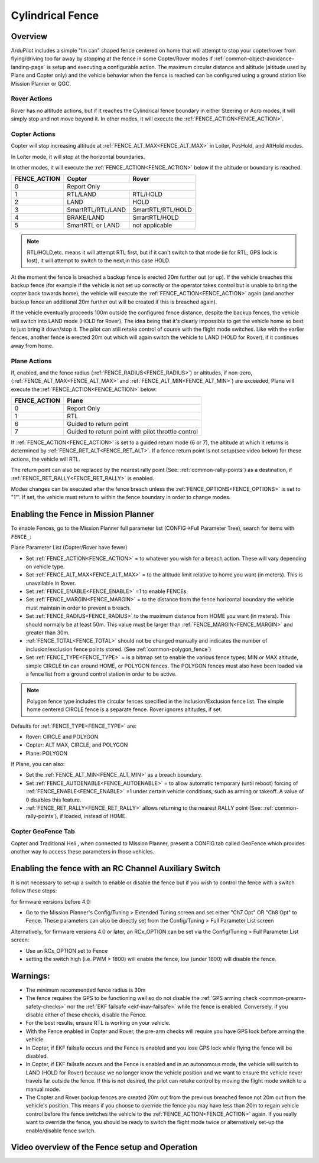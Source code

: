 .. _common-ac2_simple_geofence:


=================
Cylindrical Fence
=================

Overview
========

ArduPilot includes a simple "tin can" shaped fence centered
on home that will attempt to stop your copter/rover from flying/driving too far away
by stopping at the fence in some Copter/Rover modes if :ref:`common-object-avoidance-landing-page` is setup and executing a configurable action.
The maximum circular distance and altitude (altitude used by Plane and Copter only) and the vehicle behavior when the fence is reached can be configured using a ground station like Mission Planner or QGC.

Rover Actions
-------------

Rover has no altitude actions, but if it reaches the Cylindrical fence boundary in either Steering or Acro modes, it will simply stop and not move beyond it. In other modes, it will execute the :ref:`FENCE_ACTION<FENCE_ACTION>`.

Copter Actions
--------------

Copter will stop increasing altitude at :ref:`FENCE_ALT_MAX<FENCE_ALT_MAX>` in Loiter, PosHold, and AltHold modes.

In Loiter mode, it will stop at the horizontal boundaries.

In other modes, it will execute the :ref:`FENCE_ACTION<FENCE_ACTION>` below if the altitude or boundary is reached.

+------------+--------------------+-------------------+
+FENCE_ACTION|  Copter            | Rover             +
+============+====================+===================+
+     0      |   Report Only                          +
+------------+--------------------+-------------------+
+     1      | RTL/LAND           | RTL/HOLD          +
+------------+--------------------+-------------------+
+     2      |LAND                | HOLD              +
+------------+--------------------+-------------------+
+     3      |  SmartRTL/RTL/LAND | SmartRTL/RTL/HOLD +
+------------+--------------------+-------------------+
+     4      | BRAKE/LAND         |SmartRTL/HOLD      +
+------------+--------------------+-------------------+
+     5      | SmartRTL or  LAND  | not applicable    +
+------------+--------------------+-------------------+

.. note:: RTL/HOLD,etc. means it will attempt RTL first, but if it can't switch to that mode (ie for RTL, GPS lock is lost), it will attempt to switch to the next,in this case HOLD.

At the moment the fence is breached a backup fence is erected 20m
further out (or up).  If the vehicle breaches this backup fence (for
example if the vehicle is not set up correctly or the operator takes
control but is unable to bring the copter back towards home), the vehicle
will execute the :ref:`FENCE_ACTION<FENCE_ACTION>` again (and another backup fence an additional
20m further out will be created if this is breached again).

If the vehicle eventually proceeds 100m outside the configured fence
distance, despite the backup fences, the vehicle will switch into LAND mode (HOLD for Rover).  The idea being that it's clearly impossible to get the vehicle home so best to just bring it
down/stop it.  The pilot can still retake control of course with the flight mode
switches.  Like with the earlier fences, another fence is erected 20m
out which will again switch the vehicle to LAND (HOLD for Rover), if it continues away from
home.

Plane Actions
-------------

If, enabled, and  the fence radius (:ref:`FENCE_RADIUS<FENCE_RADIUS>`) or altitudes, if non-zero, (:ref:`FENCE_ALT_MAX<FENCE_ALT_MAX>` and :ref:`FENCE_ALT_MIN<FENCE_ALT_MIN>`) are exceeded, Plane will execute the :ref:`FENCE_ACTION<FENCE_ACTION>` below:

+------------+--------------------+
+FENCE_ACTION|  Plane             +
+============+====================+
+     0      |   Report Only      +
+------------+--------------------+
+     1      | RTL                +
+------------+--------------------+
+     6      | Guided to return   +
+            | point              +
+------------+--------------------+
+     7      |  Guided to return  +
+            |  point with pilot  +
+            |  throttle control  +
+------------+--------------------+

If :ref:`FENCE_ACTION<FENCE_ACTION>` is set to a guided return mode (6 or 7), the altitude at which it returns is determined by :ref:`FENCE_RET_ALT<FENCE_RET_ALT>`. If a fence return point is not setup(see video below) for these actions, the vehicle will RTL.

The return point can also be replaced by the nearest rally point (See: :ref:`common-rally-points`) as a destination, if :ref:`FENCE_RET_RALLY<FENCE_RET_RALLY>` is enabled.

Modes changes can be executed after the fence breach unless the :ref:`FENCE_OPTIONS<FENCE_OPTIONS>` is set to "1"'. If set, the vehicle must return to within the fence boundary in order to change modes.


Enabling the Fence in Mission Planner
=====================================

To enable Fences, go to the Mission Planner full parameter list (CONFIG->Full Parameter Tree), search for items with ``FENCE_``:

.. image:: ../../../images/fence_enable.png
    :target: ../_images/fence_enable.png

Plane Parameter List (Copter/Rover have fewer)

-  Set :ref:`FENCE_ACTION<FENCE_ACTION>` = to whatever you wish for a breach action. These will vary depending on vehicle type.
-  Set :ref:`FENCE_ALT_MAX<FENCE_ALT_MAX>` = to the altitude limit relative to home you want (in meters). This is unavailable in Rover.
-  Set :ref:`FENCE_ENABLE<FENCE_ENABLE>` =1 to enable FENCEs.
-  Set :ref:`FENCE_MARGIN<FENCE_MARGIN>` = to the distance from the fence horizontal boundary the vehicle must maintain in order to prevent a breach.
-  Set :ref:`FENCE_RADIUS<FENCE_RADIUS>` to the maximum distance from HOME you want (in meters). This should normally be at least 50m. This value must be larger than :ref:`FENCE_MARGIN<FENCE_MARGIN>` and greater than 30m.
-  :ref:`FENCE_TOTAL<FENCE_TOTAL>` should not be changed manually and indicates the number of inclusion/exclusion fence points stored. (See :ref:`common-polygon_fence`)
-  Set :ref:`FENCE_TYPE<FENCE_TYPE>` = is a bitmap set to enable the various fence types: MIN or MAX altitude, simple CIRCLE tin can around HOME, or POLYGON fences. The POLYGON fences must also have been loaded via a fence list from a ground control station in order to be active.

.. note:: Polygon fence type includes the circular fences specified in the Inclusion/Exclusion fence list. The simple home centered CIRCLE fence is a separate fence. Rover ignores altitudes, if set.

Defaults for :ref:`FENCE_TYPE<FENCE_TYPE>` are:

- Rover: CIRCLE and POLYGON
- Copter: ALT MAX, CIRCLE, and POLYGON
- Plane: POLYGON

If Plane, you can also:

-  Set the :ref:`FENCE_ALT_MIN<FENCE_ALT_MIN>` as a breach boundary.
-  Set :ref:`FENCE_AUTOENABLE<FENCE_AUTOENABLE>` = to allow automatic temporary (until reboot) forcing of :ref:`FENCE_ENABLE<FENCE_ENABLE>` =1 under certain vehicle conditions, such as arming or takeoff. A value of 0 disables this feature.
-  :ref:`FENCE_RET_RALLY<FENCE_RET_RALLY>` allows returning to the nearest RALLY point (See: :ref:`common-rally-points`), if loaded, instead of HOME.


..  youtube:: gP5LYPEOLZY
    :width: 100%



Copter GeoFence Tab
-------------------

Copter and Traditional Heli , when connected to Mission Planner, present a CONFIG tab called GeoFence which provides another way to access these parameters in those vehicles.

.. image:: ../../../images/Fence_MPSetup.png
    :target: ../_images/Fence_MPSetup.png

Enabling the fence with an RC Channel Auxiliary Switch
======================================================

It is not necessary to set-up a switch to enable or disable the fence
but if you wish to control the fence with a switch follow these
steps:

for firmware versions before 4.0:

-  Go to the Mission Planner's Config/Tuning > Extended Tuning screen and set
   either "Ch7 Opt" OR "Ch8 Opt" to Fence. These parameters can also be directly set from the Config/Tuning > Full Parameter List screen
   
.. image:: ../../../images/Fence_MPCh78.png
    :target: ../_images/Fence_MPCh78.png
   
Alternatively, for firmware versions 4.0 or later, an RCx_OPTION can be set via the Config/Tuning > Full Parameter List screen:

-  Use an RCx_OPTION set to Fence
-  setting the switch high (i.e. PWM > 1800) will enable the fence, low
   (under 1800) will disable the fence.


Warnings:
=========

-  The minimum recommended fence radius is 30m
-  The fence requires the GPS to be functioning well so do not disable the :ref:`GPS arming check <common-prearm-safety-checks>` nor the :ref:`EKF failsafe <ekf-inav-failsafe>` while the fence is enabled. Conversely, if you disable either of these checks, disable the Fence.
-  For the best results, ensure RTL is working on your vehicle.
-  With the Fence enabled in Copter and Rover, the pre-arm checks will require you have GPS
   lock before arming the vehicle.
-  In Copter, if EKF failsafe occurs and the Fence is enabled and you lose
   GPS lock while flying the fence will be disabled.
-  In Copter, if EKF failsafe occurs and the Fence is enabled and in an autonomous mode, the vehicle will switch to LAND (HOLD for Rover) because we no
   longer know the vehicle position and we want to ensure the vehicle
   never travels far outside the fence. If this is not desired,
   the pilot can retake control by moving the flight mode switch to a manual mode.
-  The Copter and Rover backup fences are created 20m out from the previous breached
   fence not 20m out from the vehicle's position.  This means if you
   choose to override the fence you may have less than 20m to regain
   vehicle control before the fence switches the vehicle to the :ref:`FENCE_ACTION<FENCE_ACTION>`
   again.  If you really want to override the fence, you should be ready
   to switch the flight mode twice or alternatively set-up the
   enable/disable fence switch.

Video overview of the Fence setup and Operation
===============================================

..  youtube:: HDnGdo54o-4
    :width: 100%
